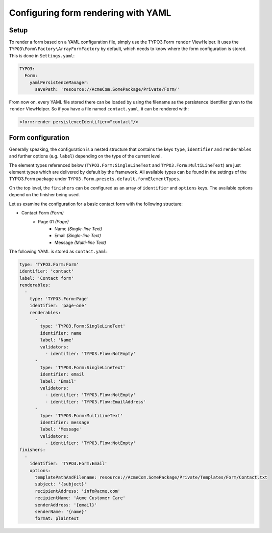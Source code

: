 .. _configuring-form-yaml:

Configuring form rendering with YAML
====================================

Setup
-----

To render a form based on a YAML configuration file, simply use the TYPO3.Form ``render`` ViewHelper.
It uses the ``TYPO3\Form\Factory\ArrayFormFactory`` by default, which needs to know where the form
configuration is stored. This is done in ``Settings.yaml``:

.. code-block:: yaml

    TYPO3:
      Form:
        yamlPersistenceManager:
          savePath: 'resource://AcmeCom.SomePackage/Private/Form/'

From now on, every YAML file stored there can be loaded by using the filename as the persistence
identifier given to the ``render`` ViewHelper. So if you have a file named ``contact.yaml``, it
can be rendered with:

.. code-block:: html

    <form:render persistenceIdentifier="contact"/>

Form configuration
------------------

Generally speaking, the configuration is a nested structure that contains the keys ``type``, ``identifier`` and
``renderables`` and further options (e.g. ``label``) depending on the type of the current level.

The element types referenced below (``TYPO3.Form:SingleLineText`` and ``TYPO3.Form:MultiLineText``)
are just element types which are delivered by default by the framework. All available types can be
found in the settings of the TYPO3.Form package under ``TYPO3.Form.presets.default.formElementTypes``.

On the top level, the ``finishers`` can be configured as an array of ``identifier`` and ``options`` keys. The
available options depend on the finisher being used.

Let us examine the configuration for a basic contact form with the following structure:

* Contact Form *(Form)*
    * Page 01 *(Page)*
        * Name *(Single-line Text)*
        * Email *(Single-line Text)*
        * Message *(Multi-line Text)*

The following YAML is stored as ``contact.yaml``:

.. code-block:: yaml

    type: 'TYPO3.Form:Form'
    identifier: 'contact'
    label: 'Contact form'
    renderables:
      -
        type: 'TYPO3.Form:Page'
        identifier: 'page-one'
        renderables:
          -
            type: 'TYPO3.Form:SingleLineText'
            identifier: name
            label: 'Name'
            validators:
              - identifier: 'TYPO3.Flow:NotEmpty'
          -
            type: 'TYPO3.Form:SingleLineText'
            identifier: email
            label: 'Email'
            validators:
              - identifier: 'TYPO3.Flow:NotEmpty'
              - identifier: 'TYPO3.Flow:EmailAddress'
          -
            type: 'TYPO3.Form:MultiLineText'
            identifier: message
            label: 'Message'
            validators:
              - identifier: 'TYPO3.Flow:NotEmpty'
    finishers:
      -
        identifier: 'TYPO3.Form:Email'
        options:
          templatePathAndFilename: resource://AcmeCom.SomePackage/Private/Templates/Form/Contact.txt
          subject: '{subject}'
          recipientAddress: 'info@acme.com'
          recipientName: 'Acme Customer Care'
          senderAddress: '{email}'
          senderName: '{name}'
          format: plaintext
